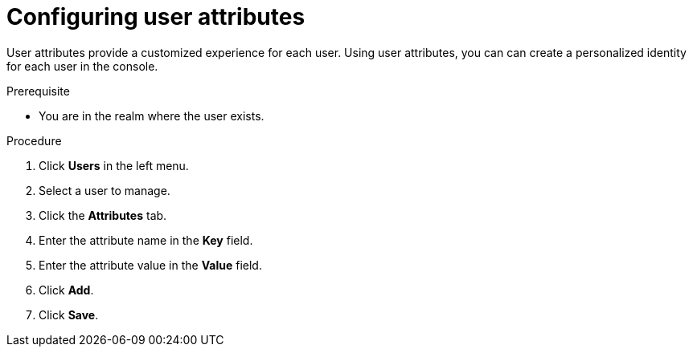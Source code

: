 [id="proc-configuring-user-attributes_{context}"]
= Configuring user attributes

User attributes provide a customized experience for each user. Using user attributes, you can can create a personalized identity for each user in the console.

.Prerequisite
* You are in the realm where the user exists.

.Procedure
. Click *Users* in the left menu. 
. Select a user to manage.
. Click the *Attributes* tab.
. Enter the attribute name in the *Key* field.
. Enter the attribute value in the *Value* field.
. Click *Add*.
. Click *Save*.
